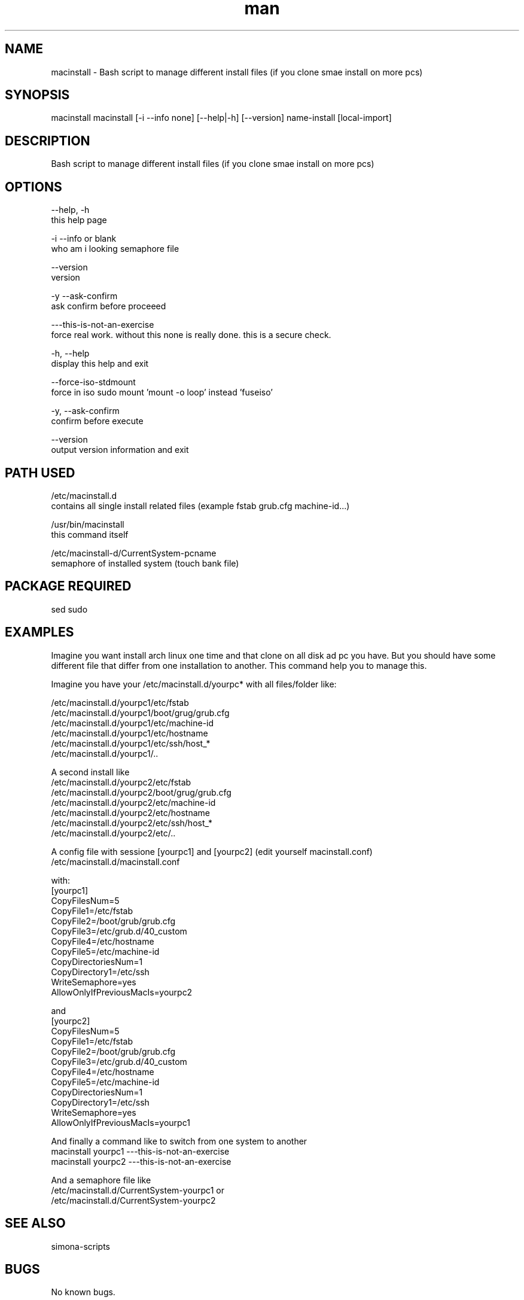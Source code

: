 .\" Manpage for image-mount.
.\" Contact Simona <simona.pisano.70[at]gmail[dot]com> to correct errors or typos.
.TH man 1 "29 Nov 2018" "1.0" "macinstall man page"
.SH NAME
macinstall \- Bash script to manage different install files (if you clone smae install on more pcs)
.SH SYNOPSIS
macinstall macinstall [-i --info none] [--help|-h] [--version] name-install [local-import]
.SH DESCRIPTION
Bash script to manage different install files (if you clone smae install on more pcs)
.SH OPTIONS
--help, -h
     this help page

-i --info or blank
     who am i looking semaphore file

--version
     version

-y --ask-confirm
     ask confirm before proceeed

---this-is-not-an-exercise
     force real work. without this none is really done. this is a secure check.

-h, --help
    display this help and exit

--force-iso-stdmount
    force in iso sudo mount 'mount -o loop' instead 'fuseiso'

-y, --ask-confirm
    confirm before execute

--version
    output version information and exit
.SH PATH USED
/etc/macinstall.d
    contains all single install related files (example fstab grub.cfg machine-id...)

/usr/bin/macinstall
    this command itself

/etc/macinstall-d/CurrentSystem-pcname
    semaphore of installed system (touch bank file)

.SH PACKAGE REQUIRED
sed sudo

.SH EXAMPLES
Imagine you want install arch linux one time and that clone on all disk
ad pc you have. But you should have some different file that differ from
one installation to another. This command help you to manage this.

Imagine you have your /etc/macinstall.d/yourpc* with all files/folder
like:

  /etc/macinstall.d/yourpc1/etc/fstab
  /etc/macinstall.d/yourpc1/boot/grug/grub.cfg
  /etc/macinstall.d/yourpc1/etc/machine-id
  /etc/macinstall.d/yourpc1/etc/hostname
  /etc/macinstall.d/yourpc1/etc/ssh/host_*
  /etc/macinstall.d/yourpc1/..

A second install like
  /etc/macinstall.d/yourpc2/etc/fstab
  /etc/macinstall.d/yourpc2/boot/grug/grub.cfg
  /etc/macinstall.d/yourpc2/etc/machine-id
  /etc/macinstall.d/yourpc2/etc/hostname
  /etc/macinstall.d/yourpc2/etc/ssh/host_*
  /etc/macinstall.d/yourpc2/etc/..

A config file with sessione [yourpc1] and [yourpc2] (edit yourself macinstall.conf)
  /etc/macinstall.d/macinstall.conf

with:
  [yourpc1]
  CopyFilesNum=5
  CopyFile1=/etc/fstab
  CopyFile2=/boot/grub/grub.cfg
  CopyFile3=/etc/grub.d/40_custom
  CopyFile4=/etc/hostname
  CopyFile5=/etc/machine-id
  CopyDirectoriesNum=1
  CopyDirectory1=/etc/ssh
  WriteSemaphore=yes
  AllowOnlyIfPreviousMacIs=yourpc2

and
  [yourpc2]
  CopyFilesNum=5
  CopyFile1=/etc/fstab
  CopyFile2=/boot/grub/grub.cfg
  CopyFile3=/etc/grub.d/40_custom
  CopyFile4=/etc/hostname
  CopyFile5=/etc/machine-id
  CopyDirectoriesNum=1
  CopyDirectory1=/etc/ssh
  WriteSemaphore=yes
  AllowOnlyIfPreviousMacIs=yourpc1

And finally a command like to switch from one system to another
  macinstall yourpc1 ---this-is-not-an-exercise
  macinstall yourpc2 ---this-is-not-an-exercise

And a semaphore file like
  /etc/macinstall.d/CurrentSystem-yourpc1
or
  /etc/macinstall.d/CurrentSystem-yourpc2

.SH SEE ALSO
simona-scripts
.SH BUGS
No known bugs.
.SH AUTHOR
Simona Pisano (simona.pisano.70[at]gmail[dot]com)
.SH COPYRIGHT
Copyright © 2018 Simona Pisano. License GPLv3: GNU GPL version 3 <https://gnu.org/licenses/gpl.html>.
